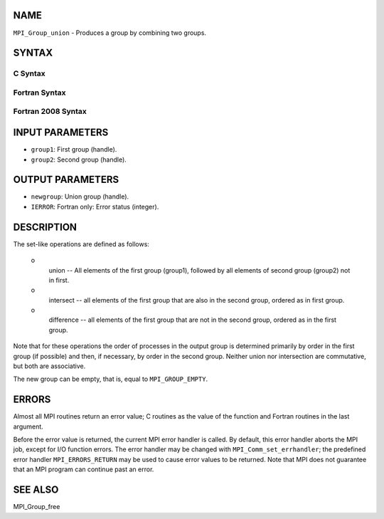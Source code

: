 NAME
----

``MPI_Group_union`` - Produces a group by combining two groups.

SYNTAX
------

C Syntax
~~~~~~~~
.. code-block:: c
   :linenos:

   #include <mpi.h>
   int MPI_Group_union(MPI_Group group1, MPI_Group group2,
   	MPI_Group *newgroup)

Fortran Syntax
~~~~~~~~~~~~~~
.. code-block:: fortran
   :linenos:

   USE MPI
   ! or the older form: INCLUDE 'mpif.h'
   MPI_GROUP_UNION(GROUP1, GROUP2, NEWGROUP, IERROR)
   	INTEGER	GROUP1, GROUP2, NEWGROUP, IERROR

Fortran 2008 Syntax
~~~~~~~~~~~~~~~~~~~
.. code-block:: fortran
   :linenos:

   USE mpi_f08
   MPI_Group_union(group1, group2, newgroup, ierror)
   	TYPE(MPI_Group), INTENT(IN) :: group1, group2
   	TYPE(MPI_Group), INTENT(OUT) :: newgroup
   	INTEGER, OPTIONAL, INTENT(OUT) :: ierror

INPUT PARAMETERS
----------------
* ``group1``: First group (handle).
* ``group2``: Second group (handle).

OUTPUT PARAMETERS
-----------------
* ``newgroup``: Union group (handle).
* ``IERROR``: Fortran only: Error status (integer).

DESCRIPTION
-----------

The set-like operations are defined as follows:

 o
   union -- All elements of the first group (group1), followed by all
   elements of second group (group2) not in first.

 o
   intersect -- all elements of the first group that are also in the
   second group, ordered as in first group.

 o
   difference -- all elements of the first group that are not in the
   second group, ordered as in the first group.

Note that for these operations the order of processes in the output
group is determined primarily by order in the first group (if possible)
and then, if necessary, by order in the second group. Neither union nor
intersection are commutative, but both are associative.

The new group can be empty, that is, equal to ``MPI_GROUP_EMPTY``.

ERRORS
------

Almost all MPI routines return an error value; C routines as the value
of the function and Fortran routines in the last argument.

Before the error value is returned, the current MPI error handler is
called. By default, this error handler aborts the MPI job, except for
I/O function errors. The error handler may be changed with
``MPI_Comm_set_errhandler``; the predefined error handler ``MPI_ERRORS_RETURN``
may be used to cause error values to be returned. Note that MPI does not
guarantee that an MPI program can continue past an error.

SEE ALSO
--------

| MPI_Group_free
